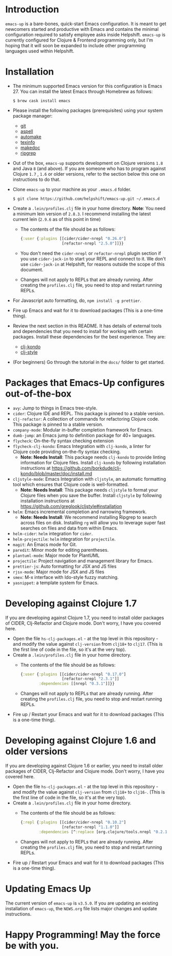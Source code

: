 * Introduction
~emacs-up~ is a bare-bones, quick-start Emacs configuration. It is
meant to get newcomers started and productive with Emacs and contains
the minimal configuration required to satisfy employee asks inside
Helpshift. ~emacs-up~ is currently configured for Clojure & Frontend
programming only, but I'm hoping that it will soon be expanded to include other
programming languages used within Helpshift.

* Installation
- The minimum supported Emacs version for this configuration is
  Emacs 27. You can install the latest Emacs through Homebrew as
  follows:
  #+begin_example
    $ brew cask install emacs
  #+end_example
- Please install the following packages (prerequisites) using your
  system package manager:
  + [[http://git-scm.com/][git]]
  + [[http://aspell.net/][aspell]]
  + [[https://www.gnu.org/software/automake/][automake]]
  + [[https://www.gnu.org/software/texinfo/][texinfo]]
  + [[http://www.rebol.net/docs/makedoc.html][makedoc]]
  + [[https://github.com/BurntSushi/ripgrep#installation][ripgrep]]
- Out of the box, ~emacs-up~ supports development on Clojure versions
  ~1.8~ and Java ~8~ (and above). If you are someone who has to
  program against Clojure ~1.7~ , ~1.6~ or older versions, refer to
  the section below this one on instructions to do that.
- Clone ~emacs-up~ to your machine as your ~.emacs.d~ folder.
  #+begin_example
    $ git clone https://github.com/helpshift/emacs-up.git ~/.emacs.d
  #+end_example
- Create a ~.lein/profiles.clj~ file in your home directory. *Note*:
  You need a minimum lein version of ~2.8.3~. I recommend installing
  the latest current lein (~2.9.6~ as of this point in time)
  + The contents of the file should be as follows:
    #+begin_src clojure
      {:user {:plugins [[cider/cider-nrepl "0.26.0"]
                        [refactor-nrepl "2.5.0"]]}}
    #+end_src
  + You don't need the ~cider-nrepl~ or ~refactor-nrepl~ plugin
    section if you use ~cider-jack-in~ to start your REPL and connect
    to it. We don't use ~cider-jack-in~ at Helpshift, for reasons
    outside the scope of this document.
  + Changes will not apply to REPLs that are already running. After
    creating the ~profiles.clj~ file, you need to stop and restart
    running REPLs.
- For Javascript auto formatting, do, ~npm install -g prettier~.
- Fire up Emacs and wait for it to download packages (This is a
  one-time thing).
- Review the next section in this README. It has details of external
  tools and dependencies that you need to install for working with
  certain packages. Install these dependencies for the best
  experience. They are:
  + [[https://github.com/borkdude/clj-kondo/blob/master/doc/install.md][clj-kondo]]
  + [[https://github.com/greglook/cljstyle#installation][clj-style]]
- (For beginners) Go through the tutorial in the ~docs/~ folder to get
  started.

* Packages that Emacs-Up configures out-of-the-box
- ~avy~: Jump to things in Emacs tree-style.
- ~cider~: Clojure IDE and REPL. This package is pinned to a stable
  version.
- ~clj-refactor~: A collection of commands for refactoring Clojure
  code. This package is pinned to a stable version.
- ~company-mode~: Modular in-buffer completion framework for Emacs.
- ~dumb-jump~: an Emacs jump to definition package for 40+ languages.
- ~flycheck~: On-the-fly syntax checking extension
- ~flycheck-clj-kondo~: Emacs Integration with ~clj-kondo~, a linter
  for Clojure code providing on-the-fly syntax checking.
  + *Note: Needs Install*: This package needs ~clj-kondo~ to provide
    linting information for Clojure files. Install ~clj-kondo~ by
    following installation instructions at
    https://github.com/borkdude/clj-kondo/blob/master/doc/install.md
- ~cljstyle-mode~: Emacs Integration with ~cljstyle~, an automatic
  formatting tool which ensures that Clojure code is well-formatted.
  + *Note: Needs Install*: This package needs ~cljstyle~ to format
    your Clojure files when you save the buffer. Install ~cljstyle~ by
    following installation instructions at
    https://github.com/greglook/cljstyle#installation
- ~helm~: Emacs incremental completion and narrowing framework.
  + *Note: Needs Install*: We recommend installing Ripgrep to search
    across files on disk. Installing ~rg~ will allow you to leverage
    super fast searches on files and data from within Emacs.
- ~helm-cider~: ~helm~ integration for ~cider~.
- ~helm-projectile~: ~helm~ integration for ~projectile~.
- ~magit~: An Emacs mode for Git.
- ~paredit~: Minor mode for editing parentheses.
- ~plantuml-mode~: Major mode for PlantUML
- ~projectile~: Project navigation and management library for Emacs.
- ~prettier-js~: Auto formatting for JSX and JS files
- ~rjsx-mode~: Major mode for JSX and JS files
- ~smex~: M-x interface with Ido-style fuzzy matching.
- ~yasnippet~: a template system for Emacs.

* Developing against Clojure 1.7
  If you are developing against Clojure 1.7, you need to install older
  packages of CIDER, Clj-Refactor and Clojure mode. Don't worry, I
  have you covered here.
  - Open the file ~hs-clj-packages.el~ - at the top level in this
    repository - and modify the value against ~clj-version~ from
    ~clj18+~ to ~clj17~. (This is the first line of code in the file,
    so it's at the very top).
  - Create a ~.lein/profiles.clj~ file in your home directory.
    + The contents of the file should be as follows:
      #+begin_src clojure
        {:user {:plugins [[cider/cider-nrepl "0.17.0"]
                          [refactor-nrepl "2.3.1"]]
                :dependencies [[nrepl "0.3.1"]]}}
      #+end_src
    + Changes will not apply to REPLs that are already running. After
      creating the ~profiles.clj~ file, you need to stop and restart
      running REPLs.
  - Fire up / Restart your Emacs and wait for it to download packages
    (This is a one-time thing).

* Developing against Clojure 1.6 and older versions
  If you are developing against Clojure 1.6 or earlier, you need to
  install older packages of CIDER, Clj-Refactor and Clojure
  mode. Don't worry, I have you covered here.
  - Open the file ~hs-clj-packages.el~ - at the top level in this
    repository - and modify the value against ~clj-version~ from
    ~clj18+~ to ~clj16-~. (This is the first line of code in the file,
    so it's at the very top).
  - Create a ~.lein/profiles.clj~ file in your home directory.
    + The contents of the file should be as follows:
      #+begin_src clojure
        {:repl {:plugins [[cider/cider-nrepl "0.10.2"]
                          [refactor-nrepl "1.1.0"]]
                :dependencies [^:replace [org.clojure/tools.nrepl "0.2.12"]]}}
      #+end_src
    + Changes will not apply to REPLs that are already running. After
      creating the ~profiles.clj~ file, you need to stop and restart
      running REPLs.
  - Fire up / Restart your Emacs and wait for it to download packages
    (This is a one-time thing).

* Updating Emacs Up
  The current version of ~emacs-up~ is ~v3.5.0~. If you are updating
  an existing installation of ~emacs-up~, the ~NEWS.org~ file lists
  major changes and update instructions.

* Happy Programming! May the force be with you.
